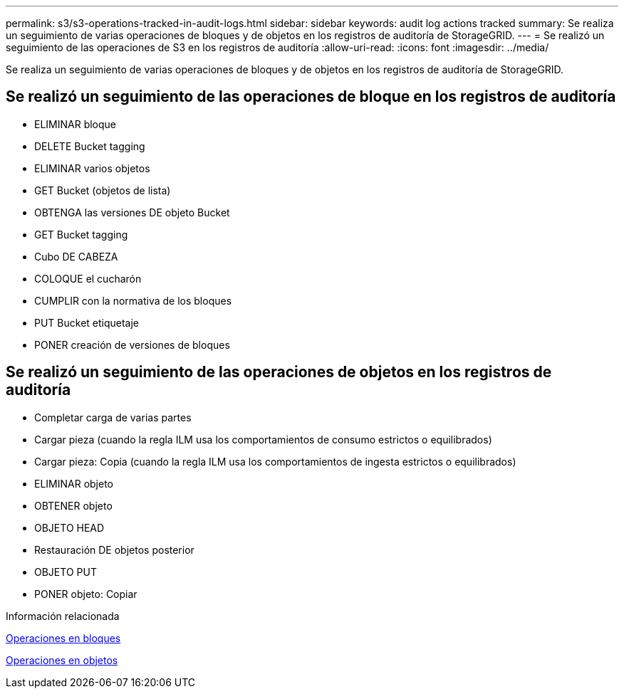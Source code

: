 ---
permalink: s3/s3-operations-tracked-in-audit-logs.html 
sidebar: sidebar 
keywords: audit log actions tracked 
summary: Se realiza un seguimiento de varias operaciones de bloques y de objetos en los registros de auditoría de StorageGRID. 
---
= Se realizó un seguimiento de las operaciones de S3 en los registros de auditoría
:allow-uri-read: 
:icons: font
:imagesdir: ../media/


[role="lead"]
Se realiza un seguimiento de varias operaciones de bloques y de objetos en los registros de auditoría de StorageGRID.



== Se realizó un seguimiento de las operaciones de bloque en los registros de auditoría

* ELIMINAR bloque
* DELETE Bucket tagging
* ELIMINAR varios objetos
* GET Bucket (objetos de lista)
* OBTENGA las versiones DE objeto Bucket
* GET Bucket tagging
* Cubo DE CABEZA
* COLOQUE el cucharón
* CUMPLIR con la normativa de los bloques
* PUT Bucket etiquetaje
* PONER creación de versiones de bloques




== Se realizó un seguimiento de las operaciones de objetos en los registros de auditoría

* Completar carga de varias partes
* Cargar pieza (cuando la regla ILM usa los comportamientos de consumo estrictos o equilibrados)
* Cargar pieza: Copia (cuando la regla ILM usa los comportamientos de ingesta estrictos o equilibrados)
* ELIMINAR objeto
* OBTENER objeto
* OBJETO HEAD
* Restauración DE objetos posterior
* OBJETO PUT
* PONER objeto: Copiar


.Información relacionada
xref:operations-on-buckets.adoc[Operaciones en bloques]

xref:operations-on-objects.adoc[Operaciones en objetos]
